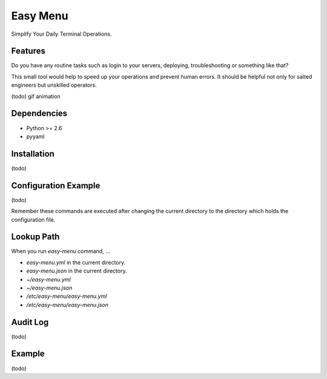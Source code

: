 =========
Easy Menu
=========

Simplify Your Daily Terminal Operations.

.. image:: https://travis-ci.org/mogproject/easy-menu.svg?branch=v1.0
   :target: https://travis-ci.org/mogproject/easy-menu
   :alt: Build Status

.. image:: https://coveralls.io/repos/mogproject/easy-menu/badge.svg?branch=v1.0&service=github
   :target: https://coveralls.io/github/mogproject/easy-menu?branch=master
   :alt: Coverage Status

.. image:: https://img.shields.io/badge/license-Apache%202.0-blue.svg
   :target: http://choosealicense.com/licenses/apache-2.0/
   :alt: License

.. image:: https://badge.waffle.io/mogproject/easy-menu.svg?label=ready&title=Ready
   :target: https://waffle.io/mogproject/easy-menu
   :alt: 'Stories in Ready'

--------
Features
--------

Do you have any routine tasks such as login to your servers, deploying, troubleshooting or something like that?

This small tool would help to speed up your operations and prevent human errors.
It should be helpful not only for salted engineers but unskilled operators.

(todo) gif animation

------------
Dependencies
------------

* Python >= 2.6
* pyyaml

------------
Installation
------------

(todo)

---------------------
Configuration Example
---------------------

(todo)

Remember these commands are executed after changing the current directory to the directory which holds the configuration file.

-----------
Lookup Path
-----------

When you run `easy-menu` command, ...

- `easy-menu.yml` in the current directory.
- `easy-menu.json` in the current directory.
- `~/easy-menu.yml`
- `~/easy-menu.json`
- `/etc/easy-menu/easy-menu.yml`
- `/etc/easy-menu/easy-menu.json`

---------
Audit Log
---------

(todo)

-------
Example
-------

(todo)

